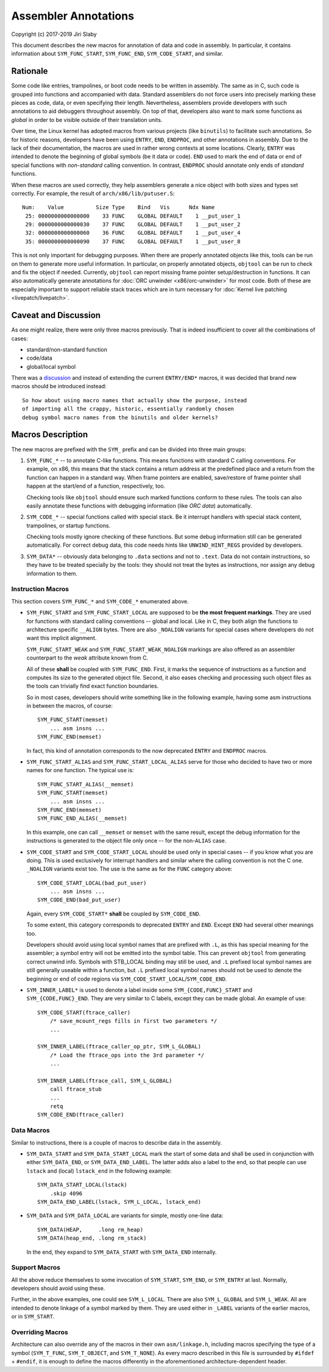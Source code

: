 Assembler Annotations
=====================

Copyright (c) 2017-2019 Jiri Slaby

This document describes the new macros for annotation of data and code in
assembly. In particular, it contains information about ``SYM_FUNC_START``,
``SYM_FUNC_END``, ``SYM_CODE_START``, and similar.

Rationale
---------
Some code like entries, trampolines, or boot code needs to be written in
assembly. The same as in C, such code is grouped into functions and
accompanied with data. Standard assemblers do not force users into precisely
marking these pieces as code, data, or even specifying their length.
Nevertheless, assemblers provide developers with such annotations to aid
debuggers throughout assembly. On top of that, developers also want to mark
some functions as *global* in order to be visible outside of their translation
units.

Over time, the Linux kernel has adopted macros from various projects (like
``binutils``) to facilitate such annotations. So for historic reasons,
developers have been using ``ENTRY``, ``END``, ``ENDPROC``, and other
annotations in assembly.  Due to the lack of their documentation, the macros
are used in rather wrong contexts at some locations. Clearly, ``ENTRY`` was
intended to denote the beginning of global symbols (be it data or code).
``END`` used to mark the end of data or end of special functions with
*non-standard* calling convention. In contrast, ``ENDPROC`` should annotate
only ends of *standard* functions.

When these macros are used correctly, they help assemblers generate a nice
object with both sizes and types set correctly. For example, the result of
``arch/x86/lib/putuser.S``::

   Num:    Value          Size Type    Bind   Vis      Ndx Name
    25: 0000000000000000    33 FUNC    GLOBAL DEFAULT    1 __put_user_1
    29: 0000000000000030    37 FUNC    GLOBAL DEFAULT    1 __put_user_2
    32: 0000000000000060    36 FUNC    GLOBAL DEFAULT    1 __put_user_4
    35: 0000000000000090    37 FUNC    GLOBAL DEFAULT    1 __put_user_8

This is not only important for debugging purposes. When there are properly
annotated objects like this, tools can be run on them to generate more useful
information. In particular, on properly annotated objects, ``objtool`` can be
run to check and fix the object if needed. Currently, ``objtool`` can report
missing frame pointer setup/destruction in functions. It can also
automatically generate annotations for :doc:`ORC unwinder <x86/orc-unwinder>`
for most code. Both of these are especially important to support reliable
stack traces which are in turn necessary for :doc:`Kernel live patching
<livepatch/livepatch>`.

Caveat and Discussion
---------------------
As one might realize, there were only three macros previously. That is indeed
insufficient to cover all the combinations of cases:

* standard/non-standard function
* code/data
* global/local symbol

There was a discussion_ and instead of extending the current ``ENTRY/END*``
macros, it was decided that brand new macros should be introduced instead::

    So how about using macro names that actually show the purpose, instead
    of importing all the crappy, historic, essentially randomly chosen
    debug symbol macro names from the binutils and older kernels?

.. _discussion: https://lkml.kernel.org/r/20170217104757.28588-1-jslaby@suse.cz

Macros Description
------------------

The new macros are prefixed with the ``SYM_`` prefix and can be divided into
three main groups:

1. ``SYM_FUNC_*`` -- to annotate C-like functions. This means functions with
   standard C calling conventions. For example, on x86, this means that the
   stack contains a return address at the predefined place and a return from
   the function can happen in a standard way. When frame pointers are enabled,
   save/restore of frame pointer shall happen at the start/end of a function,
   respectively, too.

   Checking tools like ``objtool`` should ensure such marked functions conform
   to these rules. The tools can also easily annotate these functions with
   debugging information (like *ORC data*) automatically.

2. ``SYM_CODE_*`` -- special functions called with special stack. Be it
   interrupt handlers with special stack content, trampolines, or startup
   functions.

   Checking tools mostly ignore checking of these functions. But some debug
   information still can be generated automatically. For correct debug data,
   this code needs hints like ``UNWIND_HINT_REGS`` provided by developers.

3. ``SYM_DATA*`` -- obviously data belonging to ``.data`` sections and not to
   ``.text``. Data do not contain instructions, so they have to be treated
   specially by the tools: they should not treat the bytes as instructions,
   nor assign any debug information to them.

Instruction Macros
~~~~~~~~~~~~~~~~~~
This section covers ``SYM_FUNC_*`` and ``SYM_CODE_*`` enumerated above.

* ``SYM_FUNC_START`` and ``SYM_FUNC_START_LOCAL`` are supposed to be **the
  most frequent markings**. They are used for functions with standard calling
  conventions -- global and local. Like in C, they both align the functions to
  architecture specific ``__ALIGN`` bytes. There are also ``_NOALIGN`` variants
  for special cases where developers do not want this implicit alignment.

  ``SYM_FUNC_START_WEAK`` and ``SYM_FUNC_START_WEAK_NOALIGN`` markings are
  also offered as an assembler counterpart to the *weak* attribute known from
  C.

  All of these **shall** be coupled with ``SYM_FUNC_END``. First, it marks
  the sequence of instructions as a function and computes its size to the
  generated object file. Second, it also eases checking and processing such
  object files as the tools can trivially find exact function boundaries.

  So in most cases, developers should write something like in the following
  example, having some asm instructions in between the macros, of course::

    SYM_FUNC_START(memset)
        ... asm insns ...
    SYM_FUNC_END(memset)

  In fact, this kind of annotation corresponds to the now deprecated ``ENTRY``
  and ``ENDPROC`` macros.

* ``SYM_FUNC_START_ALIAS`` and ``SYM_FUNC_START_LOCAL_ALIAS`` serve for those
  who decided to have two or more names for one function. The typical use is::

    SYM_FUNC_START_ALIAS(__memset)
    SYM_FUNC_START(memset)
        ... asm insns ...
    SYM_FUNC_END(memset)
    SYM_FUNC_END_ALIAS(__memset)

  In this example, one can call ``__memset`` or ``memset`` with the same
  result, except the debug information for the instructions is generated to
  the object file only once -- for the non-``ALIAS`` case.

* ``SYM_CODE_START`` and ``SYM_CODE_START_LOCAL`` should be used only in
  special cases -- if you know what you are doing. This is used exclusively
  for interrupt handlers and similar where the calling convention is not the C
  one. ``_NOALIGN`` variants exist too. The use is the same as for the ``FUNC``
  category above::

    SYM_CODE_START_LOCAL(bad_put_user)
        ... asm insns ...
    SYM_CODE_END(bad_put_user)

  Again, every ``SYM_CODE_START*`` **shall** be coupled by ``SYM_CODE_END``.

  To some extent, this category corresponds to deprecated ``ENTRY`` and
  ``END``. Except ``END`` had several other meanings too.

  Developers should avoid using local symbol names that are prefixed with
  ``.L``, as this has special meaning for the assembler; a symbol entry will
  not be emitted into the symbol table. This can prevent ``objtool`` from
  generating correct unwind info. Symbols with STB_LOCAL binding may still be
  used, and ``.L`` prefixed local symbol names are still generally useable
  within a function, but ``.L`` prefixed local symbol names should not be used
  to denote the beginning or end of code regions via
  ``SYM_CODE_START_LOCAL``/``SYM_CODE_END``.

* ``SYM_INNER_LABEL*`` is used to denote a label inside some
  ``SYM_{CODE,FUNC}_START`` and ``SYM_{CODE,FUNC}_END``.  They are very similar
  to C labels, except they can be made global. An example of use::

    SYM_CODE_START(ftrace_caller)
        /* save_mcount_regs fills in first two parameters */
        ...

    SYM_INNER_LABEL(ftrace_caller_op_ptr, SYM_L_GLOBAL)
        /* Load the ftrace_ops into the 3rd parameter */
        ...

    SYM_INNER_LABEL(ftrace_call, SYM_L_GLOBAL)
        call ftrace_stub
        ...
        retq
    SYM_CODE_END(ftrace_caller)

Data Macros
~~~~~~~~~~~
Similar to instructions, there is a couple of macros to describe data in the
assembly.

* ``SYM_DATA_START`` and ``SYM_DATA_START_LOCAL`` mark the start of some data
  and shall be used in conjunction with either ``SYM_DATA_END``, or
  ``SYM_DATA_END_LABEL``. The latter adds also a label to the end, so that
  people can use ``lstack`` and (local) ``lstack_end`` in the following
  example::

    SYM_DATA_START_LOCAL(lstack)
        .skip 4096
    SYM_DATA_END_LABEL(lstack, SYM_L_LOCAL, lstack_end)

* ``SYM_DATA`` and ``SYM_DATA_LOCAL`` are variants for simple, mostly one-line
  data::

    SYM_DATA(HEAP,     .long rm_heap)
    SYM_DATA(heap_end, .long rm_stack)

  In the end, they expand to ``SYM_DATA_START`` with ``SYM_DATA_END``
  internally.

Support Macros
~~~~~~~~~~~~~~
All the above reduce themselves to some invocation of ``SYM_START``,
``SYM_END``, or ``SYM_ENTRY`` at last. Normally, developers should avoid using
these.

Further, in the above examples, one could see ``SYM_L_LOCAL``. There are also
``SYM_L_GLOBAL`` and ``SYM_L_WEAK``. All are intended to denote linkage of a
symbol marked by them. They are used either in ``_LABEL`` variants of the
earlier macros, or in ``SYM_START``.


Overriding Macros
~~~~~~~~~~~~~~~~~
Architecture can also override any of the macros in their own
``asm/linkage.h``, including macros specifying the type of a symbol
(``SYM_T_FUNC``, ``SYM_T_OBJECT``, and ``SYM_T_NONE``).  As every macro
described in this file is surrounded by ``#ifdef`` + ``#endif``, it is enough
to define the macros differently in the aforementioned architecture-dependent
header.
